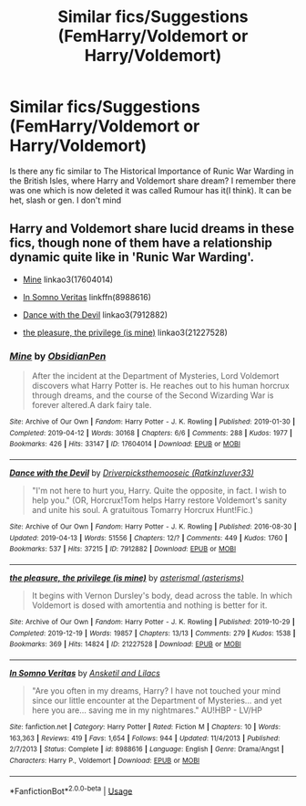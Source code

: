 #+TITLE: Similar fics/Suggestions (FemHarry/Voldemort or Harry/Voldemort)

* Similar fics/Suggestions (FemHarry/Voldemort or Harry/Voldemort)
:PROPERTIES:
:Author: CountingStarsx
:Score: 0
:DateUnix: 1584557516.0
:DateShort: 2020-Mar-18
:END:
Is there any fic similar to The Historical Importance of Runic War Warding in the British Isles, where Harry and Voldemort share dream? I remember there was one which is now deleted it was called Rumour has it(I think). It can be het, slash or gen. I don't mind


** Harry and Voldemort share lucid dreams in these fics, though none of them have a relationship dynamic quite like in 'Runic War Warding'.

- [[https://archiveofourown.org/works/17604014/][Mine]] linkao3(17604014)

- [[https://www.fanfiction.net/s/8988616/1/In-Somno-Veritas][In Somno Veritas]] linkffn(8988616)

- [[https://archiveofourown.org/works/7912882/][Dance with the Devil]] linkao3(7912882)

- [[https://archiveofourown.org/works/21227528/][the pleasure, the privilege (is mine)]] linkao3(21227528)
:PROPERTIES:
:Author: chiruochiba
:Score: 2
:DateUnix: 1584573325.0
:DateShort: 2020-Mar-19
:END:

*** [[https://archiveofourown.org/works/17604014][*/Mine/*]] by [[https://www.archiveofourown.org/users/ObsidianPen/pseuds/ObsidianPen][/ObsidianPen/]]

#+begin_quote
  After the incident at the Department of Mysteries, Lord Voldemort discovers what Harry Potter is. He reaches out to his human horcrux through dreams, and the course of the Second Wizarding War is forever altered.A dark fairy tale.
#+end_quote

^{/Site/:} ^{Archive} ^{of} ^{Our} ^{Own} ^{*|*} ^{/Fandom/:} ^{Harry} ^{Potter} ^{-} ^{J.} ^{K.} ^{Rowling} ^{*|*} ^{/Published/:} ^{2019-01-30} ^{*|*} ^{/Completed/:} ^{2019-04-12} ^{*|*} ^{/Words/:} ^{30168} ^{*|*} ^{/Chapters/:} ^{6/6} ^{*|*} ^{/Comments/:} ^{288} ^{*|*} ^{/Kudos/:} ^{1977} ^{*|*} ^{/Bookmarks/:} ^{426} ^{*|*} ^{/Hits/:} ^{33147} ^{*|*} ^{/ID/:} ^{17604014} ^{*|*} ^{/Download/:} ^{[[https://archiveofourown.org/downloads/17604014/Mine.epub?updated_at=1578997156][EPUB]]} ^{or} ^{[[https://archiveofourown.org/downloads/17604014/Mine.mobi?updated_at=1578997156][MOBI]]}

--------------

[[https://archiveofourown.org/works/7912882][*/Dance with the Devil/*]] by [[https://www.archiveofourown.org/users/Ratkinzluver33/pseuds/Driverpicksthemooseic][/Driverpicksthemooseic (Ratkinzluver33)/]]

#+begin_quote
  "I'm not here to hurt you, Harry. Quite the opposite, in fact. I wish to help you."  (OR, Horcrux!Tom helps Harry restore Voldemort's sanity and unite his soul. A gratuitous Tomarry Horcrux Hunt!Fic.)
#+end_quote

^{/Site/:} ^{Archive} ^{of} ^{Our} ^{Own} ^{*|*} ^{/Fandom/:} ^{Harry} ^{Potter} ^{-} ^{J.} ^{K.} ^{Rowling} ^{*|*} ^{/Published/:} ^{2016-08-30} ^{*|*} ^{/Updated/:} ^{2019-04-13} ^{*|*} ^{/Words/:} ^{51556} ^{*|*} ^{/Chapters/:} ^{12/?} ^{*|*} ^{/Comments/:} ^{449} ^{*|*} ^{/Kudos/:} ^{1760} ^{*|*} ^{/Bookmarks/:} ^{537} ^{*|*} ^{/Hits/:} ^{37215} ^{*|*} ^{/ID/:} ^{7912882} ^{*|*} ^{/Download/:} ^{[[https://archiveofourown.org/downloads/7912882/Dance%20with%20the%20Devil.epub?updated_at=1555160789][EPUB]]} ^{or} ^{[[https://archiveofourown.org/downloads/7912882/Dance%20with%20the%20Devil.mobi?updated_at=1555160789][MOBI]]}

--------------

[[https://archiveofourown.org/works/21227528][*/the pleasure, the privilege (is mine)/*]] by [[https://www.archiveofourown.org/users/asterisms/pseuds/asterismal][/asterismal (asterisms)/]]

#+begin_quote
  It begins with Vernon Dursley's body, dead across the table.  In which Voldemort is dosed with amortentia and nothing is better for it.
#+end_quote

^{/Site/:} ^{Archive} ^{of} ^{Our} ^{Own} ^{*|*} ^{/Fandom/:} ^{Harry} ^{Potter} ^{-} ^{J.} ^{K.} ^{Rowling} ^{*|*} ^{/Published/:} ^{2019-10-29} ^{*|*} ^{/Completed/:} ^{2019-12-19} ^{*|*} ^{/Words/:} ^{19857} ^{*|*} ^{/Chapters/:} ^{13/13} ^{*|*} ^{/Comments/:} ^{279} ^{*|*} ^{/Kudos/:} ^{1538} ^{*|*} ^{/Bookmarks/:} ^{369} ^{*|*} ^{/Hits/:} ^{14824} ^{*|*} ^{/ID/:} ^{21227528} ^{*|*} ^{/Download/:} ^{[[https://archiveofourown.org/downloads/21227528/the%20pleasure%20the.epub?updated_at=1582452232][EPUB]]} ^{or} ^{[[https://archiveofourown.org/downloads/21227528/the%20pleasure%20the.mobi?updated_at=1582452232][MOBI]]}

--------------

[[https://www.fanfiction.net/s/8988616/1/][*/In Somno Veritas/*]] by [[https://www.fanfiction.net/u/4360612/Ansketil-and-Lilacs][/Ansketil and Lilacs/]]

#+begin_quote
  "Are you often in my dreams, Harry? I have not touched your mind since our little encounter at the Department of Mysteries... and yet here you are... saving me in my nightmares." AU!HBP - LV/HP
#+end_quote

^{/Site/:} ^{fanfiction.net} ^{*|*} ^{/Category/:} ^{Harry} ^{Potter} ^{*|*} ^{/Rated/:} ^{Fiction} ^{M} ^{*|*} ^{/Chapters/:} ^{10} ^{*|*} ^{/Words/:} ^{163,363} ^{*|*} ^{/Reviews/:} ^{419} ^{*|*} ^{/Favs/:} ^{1,654} ^{*|*} ^{/Follows/:} ^{944} ^{*|*} ^{/Updated/:} ^{11/4/2013} ^{*|*} ^{/Published/:} ^{2/7/2013} ^{*|*} ^{/Status/:} ^{Complete} ^{*|*} ^{/id/:} ^{8988616} ^{*|*} ^{/Language/:} ^{English} ^{*|*} ^{/Genre/:} ^{Drama/Angst} ^{*|*} ^{/Characters/:} ^{Harry} ^{P.,} ^{Voldemort} ^{*|*} ^{/Download/:} ^{[[http://www.ff2ebook.com/old/ffn-bot/index.php?id=8988616&source=ff&filetype=epub][EPUB]]} ^{or} ^{[[http://www.ff2ebook.com/old/ffn-bot/index.php?id=8988616&source=ff&filetype=mobi][MOBI]]}

--------------

*FanfictionBot*^{2.0.0-beta} | [[https://github.com/tusing/reddit-ffn-bot/wiki/Usage][Usage]]
:PROPERTIES:
:Author: FanfictionBot
:Score: 1
:DateUnix: 1584573435.0
:DateShort: 2020-Mar-19
:END:
